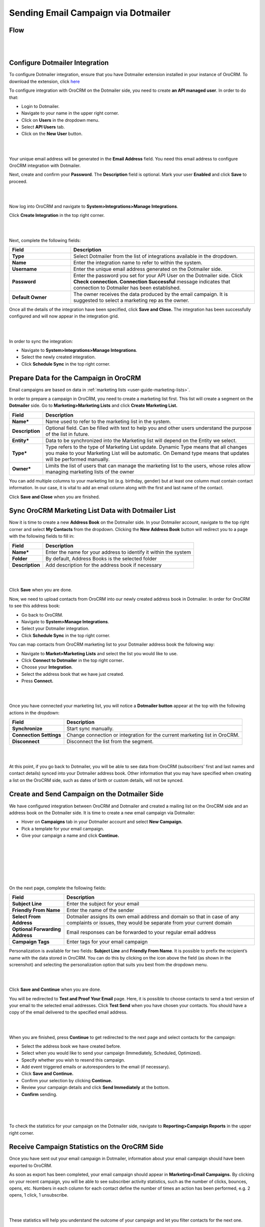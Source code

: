 Sending Email Campaign via Dotmailer 
=====================================

Flow
-----

|

.. image:: ./img/dotmailer_email_campaign/oro_dotmailer_integration.jpg

|



Configure Dotmailer Integration
-------------------------------


To configure Dotmailer integration, ensure that you have Dotmailer extension installed in your instance of OroCRM. To download the extension, click `here <https://marketplace.orocrm.com/package/orocrm-dotmailer-integration/>`_

To configure integration with OroCRM on the Dotmailer side, you need to
create **an API managed user**. In order to do that:

-  Login to Dotmailer.

-  Navigate to your name in the upper right corner.

-  Click on **Users** in the dropdown menu.

-  Select **API Users** tab.

-  Click on the **New User** button.

|

.. image:: ./img/dotmailer_email_campaign/dotmailer_account_users.jpg

|

Your unique email address will be generated in the **Email Address**
field. You need this email address to configure OroCRM integration with
Dotmailer.

Next, create and confirm your **Password**. The **Description** field is
optional. Mark your user **Enabled** and click **Save** to proceed.

|

.. image:: ./img/dotmailer_email_campaign/dotmailer_api_users_new_user_details.jpg

|



Now log into OroCRM and navigate to **System>Integrations>Manage
Integrations**.

Click **Create Integration** in the top right corner.

|

.. image:: ./img/dotmailer_email_campaign/oro_create_dotmailer_integration.jpg

|


Next, complete the following fields:


.. csv-table::
  :header: "Field", "Description"
  :widths: 10, 30

  "**Type**","Select Dotmailer from the list of integrations available in the dropdown."
  "**Name**","Enter the integration name to refer to within the system."
  "**Username**","Enter the unique email address generated on the Dotmailer side."
  "**Password**","Enter the password you set for your API User on the Dotmailer side. Click **Check connection. Connection Successful** message indicates that connection to Dotmailer has been established."
  "**Default Owner**","The owner receives the data produced by the email campaign. It is suggested to select a marketing rep as the owner."

Once all the details of the integration have been specified, click
**Save and Close.** The integration has been successfully configured and
will now appear in the integration grid.

|

.. image:: ./img/dotmailer_email_campaign/oro_dotmailer_integration_grid.jpg

|


In order to sync the integration:

-  Navigate to **System>Integrations>Manage Integrations**.

-  Select the newly created integration.

-  Click **Schedule Sync** in the top right corner.

Prepare Data for the Campaign in OroCRM
---------------------------------------

Email campaigns are based on data in :ref:`marketing lists <user-guide-marketing-lists>`. 

In order to prepare a campaign in OroCRM, you need to create a marketing list first.
This list will create a segment on the **Dotmailer** side. Go to
**Marketing>Marketing Lists** and click **Create Marketing List.**

+-------------------+----------------------------------------------------------------------------------------------------------------------------------------------------------------------------------------------------------+
| **Field**         | **Description**                                                                                                                                                                                          |
+===================+==========================================================================================================================================================================================================+
| **Name\***        | Name used to refer to the marketing list in the system.                                                                                                                                                  |
+-------------------+----------------------------------------------------------------------------------------------------------------------------------------------------------------------------------------------------------+
| **Description**   | Optional field. Can be filled with text to help you and other users understand the purpose of the list in future.                                                                                        |
+-------------------+----------------------------------------------------------------------------------------------------------------------------------------------------------------------------------------------------------+
| **Entity\***      | Data to be synchronized into the Marketing list will depend on the Entity we select.                                                                                                                     |
+-------------------+----------------------------------------------------------------------------------------------------------------------------------------------------------------------------------------------------------+
| **Type\***        | Type refers to the type of Marketing List update. Dynamic Type means that all changes you make to your Marketing List will be automatic. On Demand type means that updates will be performed manually.   |
+-------------------+----------------------------------------------------------------------------------------------------------------------------------------------------------------------------------------------------------+
| **Owner\***       | Limits the list of users that can manage the marketing list to the users, whose roles allow managing marketing lists of the owner                                                                        |
+-------------------+----------------------------------------------------------------------------------------------------------------------------------------------------------------------------------------------------------+

You can add multiple columns to your marketing list (e.g. birthday,
gender) but at least one column must contain contact information. In our
case, it is vital to add an email column along with the first and last
name of the contact.

Click **Save and Close** when you are finished.

Sync OroCRM Marketing List Data with Dotmailer List
---------------------------------------------------

Now it is time to create a new **Address Book** on the Dotmailer side.
In your Dotmailer account, navigate to the top right corner and select **My
Contacts** from the dropdown. Clicking the **New Address Book** button
will redirect you to a page with the following fields to fill in:

+-------------------+--------------------------------------------------------------------+
| **Field**         | **Description**                                                    |
+===================+====================================================================+
| **Name\***        | Enter the name for your address to identify it within the system   |
+-------------------+--------------------------------------------------------------------+
| **Folder**        | By default, Address Books is the selected folder                   |
+-------------------+--------------------------------------------------------------------+
| **Description**   | Add description for the address book if necessary                  |
+-------------------+--------------------------------------------------------------------+

|

.. image:: ./img/dotmailer_email_campaign/dotmailer_create_address_book.jpg

|


Click **Save** when you are done.

Now, we need to upload contacts from OroCRM into our newly created
address book in Dotmailer. In order for OroCRM to see this address book:


-  Go back to OroCRM.

-  Navigate to **System>Manage Integrations**.

-  Select your Dotmailer integration.

-  Click **Schedule Sync** in the top right corner.

You can map contacts from OroCRM marketing list to your Dotmailer
address book the following way:

-  Navigate to **Market>Marketing Lists** and select the list you would
   like to use.

-  Click **Connect to Dotmailer** in the top right corner\ **.**

-  Choose your **Integration**.

-  Select the address book that we have just created.

-  Press **Connect.**
   

|

.. image:: ./img/dotmailer_email_campaign/oro_connect_to_dotmailer.jpg

|


Once you have connected your marketing list, you will notice a
**Dotmailer button** appear at the top with the following actions in the
dropdown:

+---------------------------+-----------------------------------------------------------------------------+
|   **Field**               | **Description**                                                             |
+===========================+=============================================================================+
| **Synchronize**           | Start sync manually.                                                        |
+---------------------------+-----------------------------------------------------------------------------+
| **Connection Settings**   | Change connection or integration for the current marketing list in OroCRM.  |
+---------------------------+-----------------------------------------------------------------------------+
| **Disconnect**            | Disconnect the list from the segment.                                       |
+---------------------------+-----------------------------------------------------------------------------+

|

.. image:: ./img/dotmailer_email_campaign/oro_dotmailer_button.jpg

|


At this point, if you go back to Dotmailer, you will be able to see data
from OroCRM (subscribers’ first and last names and contact details)
synced into your Dotmailer address book. Other information that you may
have specified when creating a list on the OroCRM side, such as dates of
birth or custom details, will not be synced.

Create and Send Campaign on the Dotmailer Side
----------------------------------------------

We have configured integration between OroCRM and Dotmailer and created
a mailing list on the OroCRM side and an address book on the Dotmailer
side. It is time to create a new email campaign via Dotmailer:

-  Hover on **Campaigns** tab in your Dotmailer account and select **New Campaign.**

-  Pick a template for your email campaign.

-  Give your campaign a name and click **Continue.**
   
|

.. image:: ./img/dotmailer_email_campaign/dotmailer_select_new_campaign.jpg

|

|

.. image:: ./img/dotmailer_email_campaign/dotmailer_pick_campaign_template.jpg

|

|

.. image:: ./img/dotmailer_email_campaign/dotmailer_name_campaign.jpg

|


On the next page, complete the following fields:

+-----------------------------------+---------------------------------------------------------------------------------------------------------------------------------------------------+
| **Field**                         | **Description**                                                                                                                                   |
+===================================+===================================================================================================================================================+
| **Subject Line**                  | Enter the subject for your email                                                                                                                  |
+-----------------------------------+---------------------------------------------------------------------------------------------------------------------------------------------------+
| **Friendly From Name**            | Enter the name of the sender                                                                                                                      |
+-----------------------------------+---------------------------------------------------------------------------------------------------------------------------------------------------+
| **Select From Address**           | Dotmailer assigns its own email address and domain so that in case of any complaints or issues, they would be separate from your current domain   |
+-----------------------------------+---------------------------------------------------------------------------------------------------------------------------------------------------+
| **Optional Forwarding Address**   | Email responses can be forwarded to your regular email address                                                                                    |
+-----------------------------------+---------------------------------------------------------------------------------------------------------------------------------------------------+
| **Campaign Tags**                 | Enter tags for your email campaign                                                                                                                |
+-----------------------------------+---------------------------------------------------------------------------------------------------------------------------------------------------+

Personalization is available for two fields: **Subject Line** and
**Friendly From Name**. It is possible to prefix the recipient’s name
with the data stored in OroCRM. You can do this by clicking on the icon
above the field (as shown in the screenshot) and selecting the
personalization option that suits you best from the dropdown menu.

|

.. image:: ./img/dotmailer_email_campaign/dotmailer_create_campaign-crop_highlights.jpg

|

Click **Save and Continue** when you are done.

You will be redirected to **Test and Proof Your Email** page. Here, it
is possible to choose contacts to send a text version of your email to
the selected email addresses. Click **Test Send** when you have chosen
your contacts. You should have a copy of the email delivered to the
specified email address.

|

.. image:: ./img/dotmailer_email_campaign/dotmailer_test_send.jpg

|


When you are finished, press **Continue** to get redirected to the next
page and select contacts for the campaign:

-  Select the address book we have created before.

-  Select when you would like to send your campaign (Immediately,
   Scheduled, Optimized).

-  Specify whether you wish to resend this campaign.

-  Add event triggered emails or autoresponders to the email (if
   necessary).

-  Click **Save and Continue.**

-  Confirm your selection by clicking **Continue.**

-  Review your campaign details and click **Send Immediately** at the
   bottom.

-  **Confirm** sending.

|

.. image:: ./img/dotmailer_email_campaign/dotmailer_create_campaign_2.jpg

|


.. image:: ./img/dotmailer_email_campaign/dotmailer_confirm_send.jpg

|

To check the statistics for your campaign on the Dotmailer side,
navigate to **Reporting>Campaign Reports** in the upper right corner.

Receive Campaign Statistics on the OroCRM Side
----------------------------------------------

Once you have sent out your email campaign in Dotmailer, information
about your email campaign should have been exported to OroCRM.

As soon as export has been completed, your email campaign should appear
in **Marketing>Email Campaigns.** By clicking on your recent campaign,
you will be able to see subscriber activity statistics, such as the
number of clicks, bounces, opens, etc. Numbers in each column for each
contact define the number of times an action has been performed, e.g. 2
opens, 1 click, 1 unsubscribe.

|

.. image:: ./img/dotmailer_email_campaign/oro_statistics_email_campaign_dotmailer.jpg

|


These statistics will help you understand the outcome of your campaign
and let you filter contacts for the next one.

For example, if you want to send your next email campaign to those contacts who have opened your previous emails, go to **Marketing>Marketing List>** and click **Create New Marketing List**. Fill in the mandatory fields, remembering to include at least one contact column below. 

In the Filters section:

•	Drag Field Condition to set conditions to the list.
•	Select **Contact>Marketing List>Marketing List (Email Campaign)/Email Campaign (Dotmailer Campaign)/Activities>Opens Number**.
•	Set Field Value to =1.
•	When you are done, make sure you click **Save and Close**. 

|

.. image:: ./img/dotmailer_email_campaign/oro_statistics_general_opens.jpg

|


This list will now appear in the marketing list page and will contain all contacts who have opened your previous emails. 

Similarly, you can apply any conditions of your choice.
